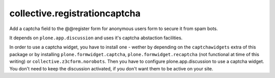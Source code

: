 collective.registrationcaptcha
==============================

Add a captcha field to the @@register form for anonymous users form to secure
it from spam bots.

It depends on ``plone.app.discussion`` and uses it's captcha abstaction
facilities.

In order to use a captcha widget, you have to install one - wether
by depending on the ``captchawidgets`` extra of this package or by installing
``plone.formwidget.captcha``, ``plone.formwidget.recaptcha`` (not functional at
time of this writing) or ``collective.z3cform.norobots``.
Then you have to configure plone.app.discussion to use a captcha widget. You
don't need to keep the discussion activated, if you don't want them to be
active on your site.
